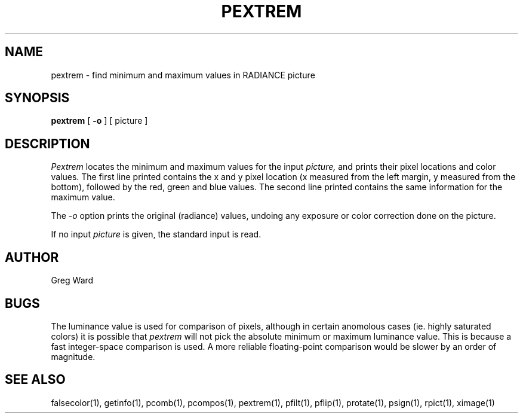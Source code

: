 .\" RCSid "$Id: pextrem.1,v 1.2 2003/12/09 15:59:06 greg Exp $"
.TH PEXTREM 1 11/15/93 RADIANCE
.SH NAME
pextrem - find minimum and maximum values in RADIANCE picture
.SH SYNOPSIS
.B pextrem
[
.B \-o
]
[
picture
]
.SH DESCRIPTION
.I Pextrem
locates the minimum and maximum values for the input
.I picture,
and prints their pixel locations and color values.
The first line printed contains the x and y pixel location
(x measured from the left margin, y measured from the bottom),
followed by the red, green and blue values.
The second line printed contains the same information for the
maximum value.
.PP
The
.I \-o
option prints the original (radiance) values, undoing any exposure
or color correction done on the picture.
.PP
If no input 
.I picture
is given, the standard input is read.
.SH AUTHOR
Greg Ward
.SH BUGS
The luminance value is used for comparison of pixels, although in
certain anomolous cases (ie. highly saturated colors) it is possible that
.I pextrem
will not pick the absolute minimum or maximum luminance value.
This is because a fast integer-space comparison is used.
A more reliable floating-point comparison would be slower by
an order of magnitude.
.SH "SEE ALSO"
falsecolor(1), getinfo(1), pcomb(1), pcompos(1), pextrem(1), pfilt(1),
pflip(1), protate(1), psign(1), rpict(1), ximage(1)
